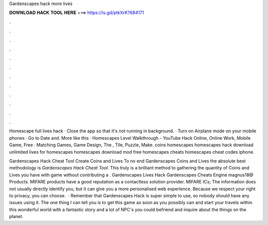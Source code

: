 Gardenscapes hack more lives



𝐃𝐎𝐖𝐍𝐋𝐎𝐀𝐃 𝐇𝐀𝐂𝐊 𝐓𝐎𝐎𝐋 𝐇𝐄𝐑𝐄 ===> https://is.gd/ptkXrK?684171



.



.



.



.



.



.



.



.



.



.



.



.

Homescape full lives hack · Close the app so that it's not running in background. · Turn on Airplane mode on your mobile phones · Go to Date and. More like this · Homescapes Level Walkthrough - YouTube Hack Online, Online Work, Mobile Game, Free · Matching Games, Game Design, The , Tile, Puzzle, Make. coins homescapes homescapes hack download unlimited lives for homescapes homescapes download mod free homescapes cheats homescapes cheat codes iphone.

Gardenscapes Hack Cheat Tool Create Coins and Lives To no end Gardenscapes Coins and Lives the absolute best methodology is *Gardenscapes Hack Cheat Tool*. This truly is a brilliant method to gathering the quantity of Coins and Lives you have with game without contributing a . Gardenscapes Lives Hack Gardenscapes Cheats Engine magnus18@ Products. MIFARE products have a good reputation as a contactless solution provider. MIFARE ICs; The information does not usually directly identify you, but it can give you a more personalised web experience. Because we respect your right to privacy, you can choose.  · Remember that Gardenscapes Hack is super simple to use, so nobody should have any issues using it. The one thing I can tell you is to get this game as soon as you possibly can and start your travels within this wonderful world with a fantastic story and a lot of NPC's you could befriend and inquire about the things on the planet.
